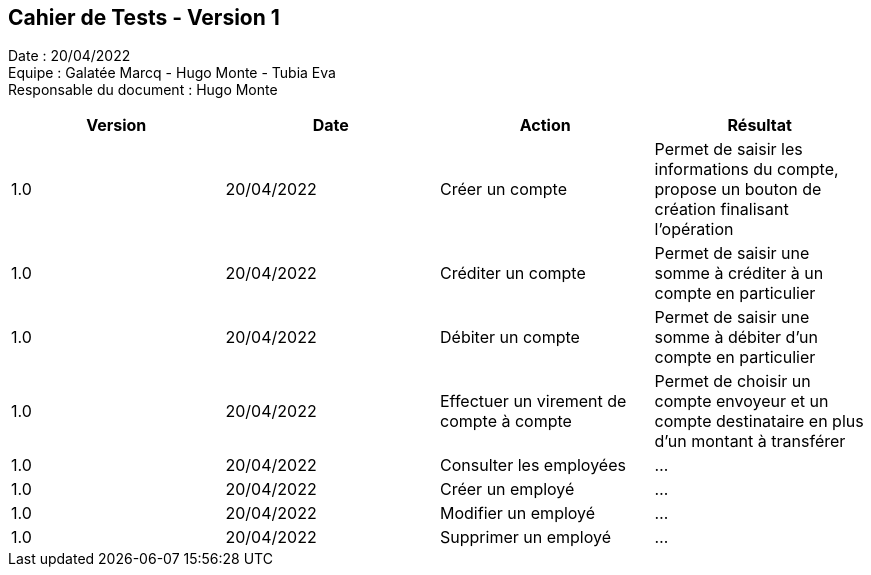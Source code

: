 == Cahier de Tests - Version 1

Date : 20/04/2022 +
Equipe : Galatée Marcq - Hugo Monte - Tubia Eva +
Responsable du document : Hugo Monte

|===
| Version | Date | Action | Résultat

| 1.0
| 20/04/2022
| Créer un compte
| Permet de saisir les informations du compte, propose un bouton de création finalisant l'opération

| 1.0
| 20/04/2022
| Créditer un compte
| Permet de saisir une somme à créditer à un compte en particulier

| 1.0
| 20/04/2022
| Débiter un compte
| Permet de saisir une somme à débiter d'un compte en particulier

| 1.0
| 20/04/2022
| Effectuer un virement de compte à compte
| Permet de choisir un compte envoyeur et un compte destinataire en plus d'un montant à transférer

| 1.0
| 20/04/2022
| Consulter les employées
| ...

| 1.0
| 20/04/2022
| Créer un employé
| ...

| 1.0
| 20/04/2022
| Modifier un employé
| ...

| 1.0
| 20/04/2022
| Supprimer un employé
| ...
|===
